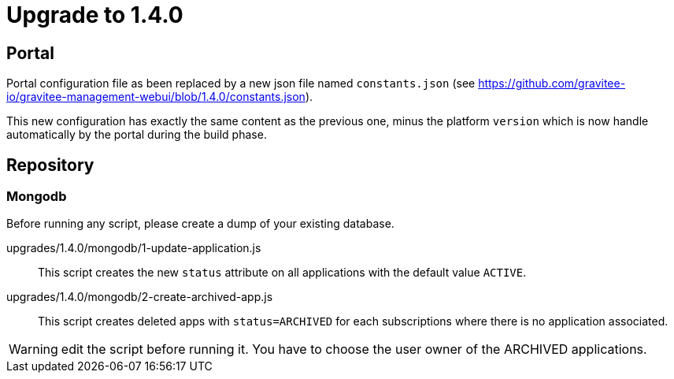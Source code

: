 = Upgrade to 1.4.0

== Portal
Portal configuration file as been replaced by a new json file named `constants.json` (see https://github.com/gravitee-io/gravitee-management-webui/blob/1.4.0/constants.json). 

This new configuration has exactly the same content as the previous one, minus the platform `version` which is now handle automatically by the portal during the build phase.


== Repository
=== Mongodb

Before running any script, please create a dump of your existing database.

upgrades/1.4.0/mongodb/1-update-application.js::
This script creates the new `status` attribute on all applications with the default value `ACTIVE`.

upgrades/1.4.0/mongodb/2-create-archived-app.js::
This script creates deleted apps with `status=ARCHIVED` for each subscriptions where there is no application associated.

WARNING: edit the script before running it. You have to choose the user owner of the ARCHIVED applications.
